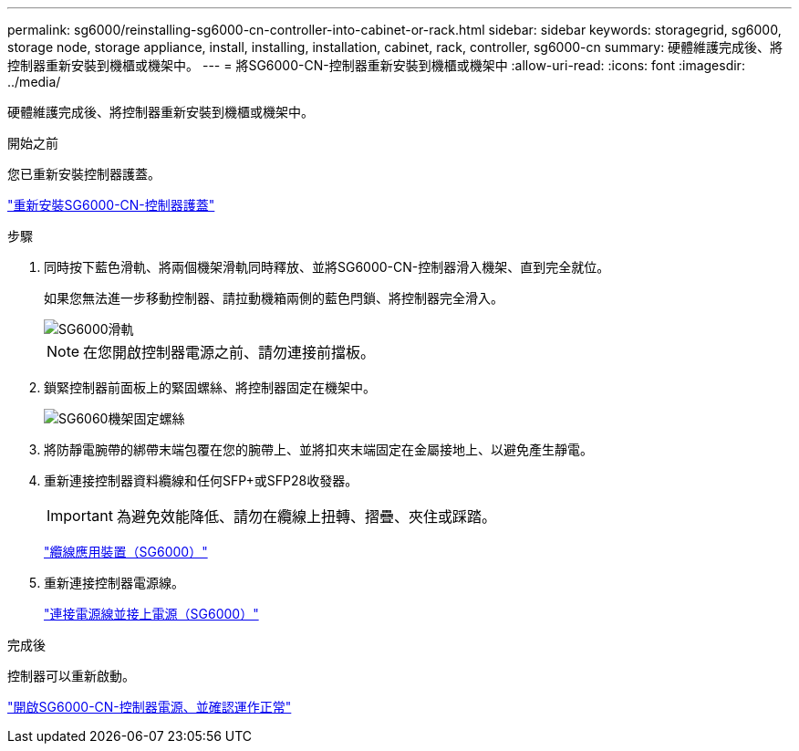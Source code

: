 ---
permalink: sg6000/reinstalling-sg6000-cn-controller-into-cabinet-or-rack.html 
sidebar: sidebar 
keywords: storagegrid, sg6000, storage node, storage appliance, install, installing, installation, cabinet, rack, controller, sg6000-cn 
summary: 硬體維護完成後、將控制器重新安裝到機櫃或機架中。 
---
= 將SG6000-CN-控制器重新安裝到機櫃或機架中
:allow-uri-read: 
:icons: font
:imagesdir: ../media/


[role="lead"]
硬體維護完成後、將控制器重新安裝到機櫃或機架中。

.開始之前
您已重新安裝控制器護蓋。

link:reinstalling-sg6000-cn-controller-cover.html["重新安裝SG6000-CN-控制器護蓋"]

.步驟
. 同時按下藍色滑軌、將兩個機架滑軌同時釋放、並將SG6000-CN-控制器滑入機架、直到完全就位。
+
如果您無法進一步移動控制器、請拉動機箱兩側的藍色閂鎖、將控制器完全滑入。

+
image::../media/sg6000_cn_rails_blue_button.gif[SG6000滑軌]

+

NOTE: 在您開啟控制器電源之前、請勿連接前擋板。

. 鎖緊控制器前面板上的緊固螺絲、將控制器固定在機架中。
+
image::../media/sg6060_rack_retaining_screws.png[SG6060機架固定螺絲]

. 將防靜電腕帶的綁帶末端包覆在您的腕帶上、並將扣夾末端固定在金屬接地上、以避免產生靜電。
. 重新連接控制器資料纜線和任何SFP+或SFP28收發器。
+

IMPORTANT: 為避免效能降低、請勿在纜線上扭轉、摺疊、夾住或踩踏。

+
link:../installconfig/cabling-appliance-sg6000.html["纜線應用裝置（SG6000）"]

. 重新連接控制器電源線。
+
link:../installconfig/connecting-power-cords-and-applying-power-sg6000.html["連接電源線並接上電源（SG6000）"]



.完成後
控制器可以重新啟動。

link:powering-on-sg6000-cn-controller-and-verifying-operation.html["開啟SG6000-CN-控制器電源、並確認運作正常"]
